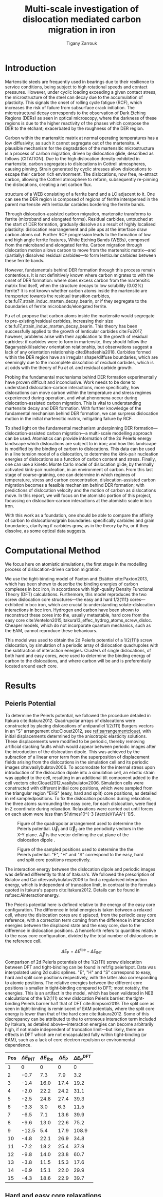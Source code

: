 #+TITLE: Multi-scale investigation of dislocation mediated carbon migration in iron
#+AUTHOR: Tigany Zarrouk
#+BIBLIOGRAPHY: ../bibliography/org-refs.bib
#+LaTeX_CLASS_OPTIONS: [a4paper,11pt]


\begin{abstract}

We investigate the validity of a dislocation-assisted carbon migration
mechanism underpinning the formation of dark etching regions in
bearing steels undergoing high-cycle fatigue through use of a
multi-scale approach: from quantum mechanics,
to stochastic simulations. We start from tight binding simulations of
$1/3\langle 111 \rangle$ screw dislocations to obtain the 2-d Peierls
potential and Fe-C binding energies. These become ingredients for a line-tension
model of the $1/3\langle 111 \rangle$ screw dislocation to obtain the kink-pair formation
energy as a function of stress and carbon concentration. Finally,
3-d kinetic Monte-Carlo simulations of dislocations in an environment
of carbon are used to ascertain which temperature and stress regimes
dislocation-assisted carbon migration is a valid mechanism. 

\end{abstract}


* Introduction

  Martensitic steels are frequently used in bearings due to their resilience to service conditions,
  being subject to high rotational speeds and contact pressures. However, under cyclic loading
  exceeding a given contact stress, the microstructure of the steel can decay due to the accumulation
  of plasticity. This signals the onset of rolling cycle fatigue (RCF), which increases the risk of
  failure from subsurface crack initiation. The microstructural decay corresponds to the observation
  of Dark Etching Regions (DERs) as seen in optical microscopy, where the darkness of these regions is due
  to the higher reactivity of the phases which compose the DER to the etchant; exacerbated by
  the roughness of the DER region.

  Carbon within the martensitic matrix at normal operating temperatures has a low diffusivity; as
  such it cannot segregate out of the martensite. A plausible mechanism for the degradation of the
  martensitic microstructure is a process of carbon migration, driven by dislocation glide,
  described as follows [CITATION]. Due to the high dislocation density exhibited in martensite,
  carbon segregates to dislocations in Cottrell atmospheres, causing pinning. Strain
  generated by cyclic stresses allow dislocations to escape their carbon rich environment. The
  dislocations, now free, re-attract carbon, allowing the Cottrell atmosphere to reform,
  subsequently re-pinning the dislocations, creating a net carbon flux.

  #+NAME: fuderpicture
  #+CAPTION: Diagram of where DER occurs and its characteristics, taken from \cite{Fu2017}. (a) Axial and Circumferential sections of a bearing inner ring. (b) Circumferential section of a bearing inner ring under optical microscope, where ferrite bands (white etching bands) are formed at the subsurface with an inclination angle of 30\deg to the rolling direction. (c) Diagram showing the
  structure of a WEB consisting of a ferrite band and a LC adjacent to it. One can see the DER region is composed of regions of ferrite interspersed in the parent martensite with lenticular carbides bordering the ferrite bands. 
  [[file:~/Documents/docs/Management/Images/der_picture_fu.png]]

  Through dislocation-assisted carbon migration, martensite transforms to ferrite (microband and
  elongated forms). Residual carbides, untouched at the start of DER formation, gradually dissolve
  as a result of highly localised plasticity: dislocation rearrangement and pile ups at the
  interface draw carbon atoms out. Further RCF progression leads to the formation of low and high
  angle ferrite features, White Etching Bands (WEBs), composed from the microband and elongated
  ferrite. Carbon migration through dislocation motion allows carbon to move from the martensitic
  matrix---and (partially) dissolved residual carbides---to form lenticular carbides between these
  ferrite bands. 

  However, fundamentals behind DER formation through this process remain contentious. It is not
  definitively known where carbon migrates to with the onset of DER formation: where does excess
  carbon from the martensitic matrix find itself, when the structure decays to low solubility
  (0.02%) ferrite? It is not known whether carbon atoms inside the martensite are transported
  towards the residual transition carbides, cite:fu17_strain_induc_marten_decay_bearin, or if they
  segregate to the boundaries of ferrite microbands/elongated ferrite.


  Fu /et al./ propose that carbon atoms inside the martensite would segregate to
  pre-existing/residual carbides, increasing their size
  cite:fu17_strain_induc_marten_decay_bearin. This theory has been successfully applied to the
  growth of lenticular carbides cite:Fu2017, however, problems arise with their application to the
  growth of residual carbides: if carbides were to form in martensite, they should follow the
  Bagaryatskii/Isaichev orientation relationship, but observations suggest a lack of any orientation
  relationship cite:Bhadeshia2018. Carbides formed within the DER region have an irregular
  shape/diffuse boundaries, which are seemingly due to the incomplete /dissolution/ of /residual/
  carbides, which is at odds with the theory of Fu /et al./ and residual carbide growth.


  # The appearance of WEBs are correlated with lenticular carbide
  # formation; the observed thickness of the lenticular carbides suggest that carbon is ejected from
  # the WEBs, composed of elongated and nanocrystalline ferrite---the latter being form of ferrite produced later DER
  # formation, which generally has a higher carbon solubility than the forms of ferrite
  # aforementioned. 
  
  # [EXPAND ON THEORIES AND MECHANISMS]



  # As RCF continues, ferrite microbands decay to nanocrystalline ferrite. At the later stages of RCF,
  # there is a reduction in dislocation density within the grain boundaries of nanocrystalline
  # ferrite, which reduces the solubility of carbon, causing the formation of lenticular carbides
  # around the ferrite bands. 

  # Smelova proposes that the formation of ferrite phases are the
  # result of recrystallisation processes, which also bring doubt upon the work of Fu /et
  # al./.



  Probing the fundamental mechanisms behind DER formation experimentally have proven difficult and
  inconclusive. Work needs to be done to understand dislocation-carbon interactions, more specifically, how
  dislocations can move carbon within the temperature and stress regimes experienced during
  operation, and what phenomena occur during dislocation-assisted carbon migration. This is vital to
  understanding martensite decay and DER formation. With further knowledge of the fundamental
  mechanism behind DER formation, we can surpress dislocation motion in the initial martensitic
  matrix, mitigating failure by RCF.

  To shed light on the fundamental mechanism underpinning DER
  formation---dislocation-assisted carbon migration---a multi-scale modelling approach can be
  used. Atomistics can provide information of the 2d Peierls energy landscape which dislocations are
  subject to in iron; and how this landscape is modified by the binding of carbon to
  dislocations. This data can be used in a line tension model of a dislocation, to determine the
  kink-pair nucleation energies of dislocations as a function of carbon content and stress. Finally,
  one can use a kinetic Monte Carlo model of dislocation glide, by thermally activated kink-pair
  nucleation, in an environment of carbon. From this last stage of coarse-graining, one can
  determine in which regimes of temperature, stress and carbon concentration, dislocation-assisted
  carbon migration becomes a feasible mechanism behind DER formation; with predictions of
  dislocation velocity and the motion of carbon as dislocations move. In this report, we will focus
  on the atomistic portion of this project, focussing on dislocation-carbon interactions at the
  atomistic scale in bcc iron.

  With this work as a foundation, one should be able to compare the affinity of carbon to
  dislocations/grain boundaries: specifically carbides and grain boundaries, clarifying if carbides
  grow, as in the theory by Fu, or if they dissolve, as some optical data suggests. 




# ** Mechanisms

#    There are many proposed mechanisms for DER formation.

#    Bush proposes that DER formation is governed by an
#    exchange of material between the carbides and the matrix, which is
#    evidenced by the formation of intrusions/extrusions within the
#    microstructure. 

#    Swahn proposes that the transformation mechanisms which lead to the
#    formation of new features in DER are due to the redistribution of
#    carbon present in the initial microstructure, which in solution in
#    the martensite, and due to the dissolution of carbides. 

#    They further detail that initially, stress induced carbon diffusion
#    leads to the diffusion of carbon from the martensitic lattice to
#    the various defects in the material (mainly dislocations). 
#    As plastic deformation accumulates, the movement of dislocations
#    creates carbon rich grain boundary-type interfaces. 

#    It is not certain what role and timescale the dissolution of
#    carbides occurs on. 

#    High operating temperatures are known to accelerate DER formation. 

#    In early stage DER formation, there is a high density of ferrite
#    microbands. Later, regions of homogeneous nanocrystalline ferrite
#    (heavily deformed ferrite) are formed in a cell-like structure.




   
   

* Computational Method 

  We focus here on atomistic simulations, the first stage in the modelling process of
  dislocation-driven carbon migration. 

  We use the tight-binding model of Paxton and Elsätter cite:Paxton2013, which has been
  shown to describe the binding energies of carbon complexes in bcc iron, in accordance with
  high-quality Density Functional Theory (DFT) calculations. Furthemore, this model reproduces the
  two screw dislocation core structures---the easy and hard $1/2\langle 111 \rang$ cores---exhibited in bcc
  iron, which are crucial to understanding solute-dislocation interactions in bcc iron. Hydrogen and
  carbon have been shown to reconstruct these cores into the, usually metastable, hard core from
  the easy core cite:Ventelon2015,itakura13_effec_hydrog_atoms_screw_disloc. Cheaper models, which
  do not incorporate quantum mechanics, such as the EAM, cannot reproduce these behaviours.

  This model was used to obtain the 2d Peierls potential of a $1/2\langle 111 \rang$ screw dislocation, by
  simulation of a periodic array of dislocation quadrupoles with the subtraction of interaction
  energies. Clusters of single dislocations, of both hard and easy cores, were used to determine
  the binding energy of carbon to the dislocations, and where carbon will be and is preferentially
  located around each core. 
  
  

* Results

   

** Peierls Potential
   
   To determine the Peierls potential, we followed the procedure detailed in Itakura
   cite:Itakura2012. Quadrupolar arrays of dislocations were constructed by placing dislocations of
   antiparallel $1/2\langle 111\rangle$ Burgers vectors in an "S" arrangement cite:Clouet2012, see
   [[ref:sarrangementclouet]], with initial displacements determined by the anisotropic elasticity
   solutions. These displacements were modified to be periodic, thereby removing artificial stacking
   faults which would appear between periodic images after the introduction of the dislocation
   dipole. This was achieved by the subraction of a linear error term from the superposition of
   displacement fields arising from the dislocations in the simulation cell and its periodic images
   cite:vasilybulatov2006. To accomodate for the internal stress upon introduction of the
   dislocation dipole into a simulation cell, an elastic strain was applied to the cell, resulting
   in an additional tilt component added to the cell vectors
   cite:Clouet2012,vasilybulatov2006. Simulation cells were constructed with different initial core
   positions, which were sampled from the triangular region "EHS" (easy, hard and split) core
   positions, as detailed in ref:sampledpositions. To fix the dislocation positions during relaxation,
   the three atoms surrounding the easy core, for each dislocation, were fixed in Z coordinate
   during relaxation. Relaxations were carried out until forces on each atom were less than $1\times10^{-3 }\text{eV}\AA^{-1}$.


   #+Name: sarrangementclouet
   #+ATTR_LATEX: :float :width 0.5\textwidth
   #+CAPTION: Figure of the quadrupolar arrangement used to determine the Peierls potential. $\vec{U}_1$ and $\vec{U}_2$ are the periodicity vectors in the X-Y plane. $\vec{A}$ is the vector defining the cut plane of the dislocation dipole \cite{Clouet2012}. 
   [[file:~/Documents/docs/Management/Images/s_arrangement_clouet.png]]

   #+Name: sampledpositions
   #+ATTR_LATEX: :width 0.45\textwidth
   #+CAPTION: Figure of the sampled positions used to determine the the Peierls potential. "E", "H" and "S" correspond to the easy, hard and split core positions respectively. 
   [[file:~/Documents/docs/Management/Images/peierls_potential_positions_tbe.png]]


   # Secondly, the interaction energy between the
   # dislocations should not change in the calculation of the Peierls potential. In a
   # quadrupolar cell, each of the dislocations are the same, with an opposite burger's
   # vector. 

   The interaction energy between the dislocation dipole and periodic images was defined differently
   to that of Itakura's. We followed the prescription of Bulatov and Cai cite:vasilybulatov2006 to
   find a regularised interaction energy, which is independent of truncation limit, in contrast to
   the formulas quoted in Itakura's papers cite:Itakura2012. Details can be found in ref:sec:Ainteractionenergy.

   # The interaction energy was estimated using 
   #  \[  \frac{\mu b^3}{2\pi} \big( -\text{log}(r_{12}) \sum_{i = 1,2}\sum_j q_i
   #  q_j \text{log}(r_{ij})  \big) \]


   The Peierls potential here is defined relative to the energy of the easy core configuration. The
   difference in total energies is taken between a relaxed cell, where the dislocation cores are
   displaced, from the periodic easy core reference, with a correction term coming from the
   difference in interaction energies between the displaced state and the easy core, due to the
   difference in dislocation positions. $\Delta$ henceforth refers to quantities relative to the easy
   core configuration, divided by the total number of dislocations in the reference cell. 

   \[ \Delta E_{\text{P}} = \Delta E^{\text{tbe}} - \Delta E_{\text{INT}} \]

   

        \begin{table}
    \begin{tabular}{c}
	     \includegraphics[width=0.8\textwidth]{../Images/itakura_dislocation_energy_landscape_2_labelled.png} \\
             \includegraphics[width=0.8\textwidth]{../Images/tbe_dislocation_energy_landscape_pure_labelled.png}  \\
    \end{tabular}		
\caption{Comparison of 2d Peierls potentials of the $1/2\langle 111\rangle$ screw dislocation between DFT cite:Itakura2012 (top) and tight-binding (bottom). Data was interpolated using cubic splines. Energies are in $meV$, with x and y scales in units of $\sqrt{2} a_{\text{bcc}} = 2\sqrt{2/3}b$. "E", "H" and "S" correspond to easy, hard and split core positions respectively, with the latter also corresponting to atomic positions. The relative energies between the different core positions is smaller in tight-binding compared to DFT. The split core as seen in tight-binding is reminiscent of EAM potentials, where the split core energy is lower than that of the hard core. Some of this discrepancy can be attributed to the difference in interaction energy definitions.}
	\label{fig:peierlspot}
    \end{table}



	Comparison of 2d Peierls potentials of the $1/2\langle 111 \rangle$ screw dislocation between DFT and
	tight-binding can be found in ref:fig:peierlspot. Data was interpolated using 2d cubic splines. "E", "H" and "S"
	correspond to easy, hard and split core positions respectively, with the latter also
	corresponding to atomic positions. The relative energies between the different core
	positions is smaller in tight-binding compared to DFT; most notably, the energies. This is
	an artifact in the model, which has been validated in NEB calculations of the $1/2\langle 111\rangle$
	screw dislocation Peierls barrier: the tight-binding Peierls barrier half that of DFT
	cite:Simpson2019. The split core as seen in tight-binding is reminiscent of EAM potentials,
	where the split core energy is lower than that of the hard core cite:Itakura2012. Some of
	this discrepancy can be attributed to the to erroneous interaction term included by Itakura,
	as detailed above---interaction energies can become arbitrarily high, if not made independent of
	truncation limit---but likely, there are effects in DFT which are not encapsulated fully
	within tight-binding (or EAM), such as a lack of core electron repulsion or environmental
	dependence. 
	
     | Pos | $\Delta E_{\text{INT}}$ | $\Delta E_{\text{tbe}}$ | $\Delta E_{\text{P}}$ | $\Delta E_{\text{P}}^{\text{DFT}}$ |
     |-----+-------------------------+-------------------------+-----------------------+------------------------------------|
     |   1 |                       0 |                       0 |                     0 |                                  0 |
     |   2 |                    -0.7 |                     7.3 |                   7.9 |                                3.2 |
     |   3 |                    -1.4 |                    16.0 |                  17.4 |                               19.2 |
     |   4 |                    -2.0 |                    22.2 |                  24.2 |                               31.1 |
     |   5 |                    -2.5 |                    24.8 |                  27.4 |                               39.3 |
     |   6 |                    -3.3 |                     3.0 |                   6.3 |                               11.5 |
     |   7 |                    -6.5 |                     7.1 |                  13.6 |                               39.9 |
     |   8 |                    -9.6 |                    13.0 |                  22.6 |                               75.2 |
     |   9 |                   -12.5 |                     5.4 |                  17.9 |                              108.9 |
     |  10 |                    -4.8 |                    22.1 |                  26.9 |                               34.8 |
     |  11 |                    -7.2 |                    18.2 |                  25.4 |                               37.9 |
     |  12 |                    -9.8 |                    14.0 |                  23.8 |                               60.7 |
     |  13 |                    -3.8 |                    11.5 |                  15.3 |                               17.6 |
     |  14 |                    -6.9 |                    15.1 |                  22.0 |                               29.9 |
     |  15 |                    -4.3 |                    18.6 |                  22.9 |                               39.7 |






	# Some of this discrepancy can be attributed to the
	# difference in simulation method: the cluster method may inhibit the relaxation of the core
	# more than quadrupolar cells, due to finite size effects.

** Hard and easy core relaxations

   To determine the binding energy of carbon to dislocations, we used the
   cluster method: simulation cells consist of a cylindrical cluster of
   atoms, with a single dislocation introduced into the
   centre using displacements from the anisotropic elasticity solutions. Each of the clusters
   were centred on the easy or hard core positions. The cluster of atoms was
   split into two regions: a central region of dynamic atoms with radius $R_1$,
   and an annulus of atoms, between $R_1$ and $R_2$, which were fixed to the anisotropic
   elasticity solutions. 

   Initially, large cells of with $R_1 = 6\sqrt{2}a_{\text{bcc}}$, and $R_2 =
   7\sqrt{2}a_{\text{bcc}}$ and depth of single burger's vector, were relaxed
   for both the easy and hard cores, which consisted of 522 and 540 atoms
   respectively. The three atoms surrounding the core were constrained, to only
   relax in $X-Y$ plane, to stop the core from moving upon relaxation. The
   k-point sampling mesh for each of these cells was 1x1x24, with a charge
   tolerance for self-consistency of $1e-6$. Atoms were relaxed until the force
   on each atom was less than $1\times10^{-3}$ eV\AA^{-1}.  

   From the relaxed cells, a smaller region of 174 atoms, with $R_1 =
   3\sqrt{2}a_{\text{bcc}}$, and $R_2 = 4\sqrt{2}a_{\text{bcc}}$, was cut from
   the dynamic regions. This smaller cell was extended to a thickness of 3$b$ in
   the $Z$ direction. Carbon interstitials were inserted into octahedral sites
   near the dislocation core, in the middle layer. Exploiting reflection and
   rotational symmetry, allows us to use only 10 interstitial
   sites to obtain the binding energies of carbon $\sim2$ b from the core. 

   The three atoms surrounding the core in the first and third layers were again
   constrained to relax only in the $X$ and $Y$ directions. No such constraints
   were imposed on the middle layer. 

   The core energy difference can be estimated by the difference
   between the excess energies of the easy and hard cores in the limit
   that $\text{ln}{\frac{R}{R_0}) \rightarrow 0$. At the smallest
   value, one finds that the core energy difference $\Delta
   E_c^{\text{Easy-Hard}} = 76$ meV/b. This is in agreement with the
   results of Itakura cite:Itakura2012, of 82 meV/b.


   As found in DFT simulations by Ventelon cite:Ventelon2015, when a carbon was placed in the
   vicinity of a relaxed easy dislocation core---in either of the two nearest, distinguishable,
   octahedral sites---a spontaneous reconstruction of the dislocation core occurred: from easy to
   hard. Upon reconstruction, the dislocation core moved to a neighbouring triangle, when looking along the $\langle
   111\rangle$ direction, where the carbon found itself situated in the centre: a prismatic site. This model successfully
   reproduces this behaviour, confirming that both hard and easy dislocation cores must be studied
   to fully understand screw dislocation behaviour in bcc iron. 

   # > How does carbon in the hard core change how dislocations move with carbon.
   # > How are dislocations pinned by carbon in the hard core?
   # > Is there Arrhenius form of activation energy for this? 
   # > How does carbon concentration change with temperature around the dislocation core?

   
   To validate the simulation method, the excess energy, defined as the difference in energy between
   a cell with a dislocation, and a perfect reference cell, was plotted as as function of
   $\text{ln}(R/r_c)$, where $R = R_2$ of the cluster and $r_c = b$, is the core radius. In
   elasticity theory, this should give a linear dependence where the gradient corresponds to
   combinations of elastic constants. This is well reproduced by our model, except at low
   $\text{ln}(R/r_c)$ as expected, where the cell size is not large enough to accommodate for sufficient
   relaxation of the dislocation cores, hence the the core energy increases. Elasticity theory
   cannot describe the core energy, hence the deviation.
   
   #+NAME: lnrdep
   #+CAPTION: Excess energy of dislocation clusters with differing radii for both the easy and hard core configurations. The prediction from elasticity theory is given by the black, dashed line. Deviation of both cores occur when cell size is small, creating an increase in the core energy, which elasticity theory cannot account for.
   [[file:~/Documents/docs/Management/Images/img_fe_size_dependence_on_log_of_core_radius.png]]
   


   # Easy core: 

   # [[file:~/Documents/docs/Management/Images/easy_core_initial_all_fe_octahedral_sites_with_core.png]]
   # [[file:~/Documents/docs/Management/Images/easy_core_final_all_fe_octahedral_sites_with_core.png]]


   # Hard core:
   # [[file:~/Documents/docs/Management/Images/hard_core_initial_all_fe_octahedral_sites_with_core.png]]
   # [[file:~/Documents/docs/Management/Images/hard_core_final_all_fe_octahedral_sites_with_core.png]]



#      \begin{table}	
#     \begin{tabular}{cc}
#         \small  Initial  & Final \\ 
# 	     \includegraphics[width=0.24\textwidth]{../Images/easy_core_initial_all_fe_octahedral_sites_with_core.png} &
# 	           \includegraphics[width=0.24\textwidth]{../Images/easy_core_final_all_fe_octahedral_sites_with_core.png}  \\
# 	     \includegraphics[width=0.24\textwidth]{../Images/hard_core_initial_all_fe_octahedral_sites_with_core.png} &
# 	           \includegraphics[width=0.24\textwidth]{../Images/hard_core_final_all_fe_octahedral_sites_with_core.png}  \\
		   
#     	      \end{tabular}		
# \caption{ Initial and final octahedral sites for the easy core (first row) and the hard core (second row). As shown by Ventelon cite:Ventelon2015, the first and second closest octahedral sites to the hard core have their minimum energy inside the hard core, but we do not find that the easy core reconstructs into a hard core, with these same sites. }
#     \end{table}


 \begin{table}	
     \begin{tabular}{c}
 	           \includegraphics[width=0.85\textwidth]{../Images/easy_core_fe_C_positioning_energies_e10.png}  \\
 	           \includegraphics[width=0.85\textwidth]{../Images/hard_core_fe_C_positioning_energies_h7.png}  \\
		   
     	      \end{tabular}		
 \caption{ Final positions and binding energies (eV) of carbon around the easy core (top) and hard core (bottom). The core was constrained by fixing the top and bottom three atoms surrounding each of the cores. As shown by Ventelon \cite{Ventelon2015}, the first and second closest octahedral sites to the hard core have their minimum energy inside the hard core. }
    \end{table}


    Following the paper by Itakura
    cite:itakura13_effec_hydrog_atoms_screw_disloc we calculated the
    binding energy of carbon each of the screw dislocation cores. 

    The solution energy is given by 
    \[ E_s = E_{\text{d + C}} - E_{\text{d}} - E_{\text{C ref.}}, \]
    where $E_{\text{d + C}}$ is the total energy of a relaxed cluster with a
    carbon interstitial and a dislocation, $E_{\text{d}}$ is the total
    energy of a relaxed cluster with a dislocation and $E_{\text{C
    oct.}}$ is the total energy of relaxed a cluster with a single carbon in
    an octahedral site.

    The zero-point energy is calculated as in Itakura. After relaxation of the
    C-dislocation system, a 3x3 Hessian matrix is constructed by taking the
    numerical derivative of forces observed on the carbon atom after
    displacement by $\pm 0.015 \AA$ in each of the $X$, $Y$ and $Z$ directions.
    The three atoms surrounding the core on the first and third layers were
    again fixed in $Z$ coordinate. The zero-point energy is
    given by

    \[ E_z = \frac{1}{2} \sum_{i=1}^3 \frac{h}{2\pi} \sqrt{ k_i /
    m_{\text{C}} },  \]
    where $k_i$ are the eigenvalues of the Hessian and $m_\text{C}$ is
    the mass of carbon. 

    The ZPE corrected solution energy is given by 
    \[ E^{\text{Z}}_{s} = E_s + \Delta E_z,  \]

    where $\Delta E_z = E_z - E_{z\text{C ref.}}$ and $E_{z\text{C ref.}} = 202.5 meV$ is the zero-point energy of carbon
    situated in an octahedral site in a perfect cluster of the same size. The difference in
    zero-point energy was found to be negligible in comparison to the binding energies, as one would
    expect from an atom much larger than hydrogen. 

    # ###--- Check C solution energy against paxton 
    # ###--- Maybe run new calculations
    

    # Put in values from Domain and Becquart, and also Rodney/Clouet
    # > It looks like a contradiction in the arXiv paper of domain and becquart, but it isn't. 
    # > they have different variants, and the binding energy for the variants, changes. 

    # Note how clouet and Itakura did their elasticity calculations, 
    # Perhaps measure the dipole tensor. 
    # Also, do some calculations of edge dislocations and the binding of carbon to those too for the
    # kMC model. 


    # Maybe for elastic calculations of the carbon-dislocation binding energy, one needs to put
    # carbon in cells of varying sizes, and then fit the equation $\sigma_{ij} = 1/V P_{ij} $, where
    # $P_{ij}$, is the elastic dipole tensor cite:Veiga2011.

    # Other papers which have done this are the arXiv papers from Clouet. 
    # Maybe check that the method is the same as the reference that itakura gives for the elastic
    # calculations. 

    # \sigma_{yy} = \sigma{zz} for carbon. 
    
    # From the elastic dipole tensor 

    # Solution energy of carbon is -11.357 eV

    #+name: fecbindingenergy
    \begin{table*}
	\begin{tabular}{cccccc}
	\hline
    Site Type & distance from core [b] & $E^{z}$ [eV] & $\Delta E^{z}$ [eV] & $E_b$ [eV] & $E_b^{z}$ [eV]  \\ 
    	 \hline
    % 00        &                    --  &   0.203      &               0.000 &             &         --     \\
    %           &                        &              &                     &             &                \\\hline
    E1        &                   0.57 &   0.185      & 	     -0.018 &       0.793 &          0.775 \\
    E2        &                   0.70 &   0.202      & 	     -0.001 &       0.793 &          0.793 \\
    E3        &                   0.99 &   0.205      & 	      0.002 &       0.137 &          0.139 \\
    E4        &                   1.21 &   0.208      & 	      0.005 &       0.229 &          0.234 \\
    E5        &                   1.36 &   0.210      & 	      0.008 &       0.784 &          0.791 \\
    E6        &                   1.66 &   0.209      & 	      0.007 &       0.597 &          0.603 \\
    E7        &                   1.89 &   0.206      & 	      0.003 &       0.385 &          0.388 \\
    E8        &                   1.77 &   0.203      & 	      0.000 &       0.177 &          0.178 \\
    E9        &                   1.52 &   0.201      & 	      0.000 &       0.683 &          0.683 \\
    E10       &                   1.95 &   0.202      & 	      0.000 &       0.067 &          0.067 \\ \hline
    H1        &                   0.00 &   0.196      & 	     -0.006 &       1.298 &          1.291 \\
    H2        &                   1.19 &   0.210      & 	      0.007 &       0.691 &          0.698 \\
    H3        &                   2.12 &   0.209      & 	      0.007 &       0.461 &          0.467 \\
    H4        &                   1.91 &   0.207      & 	      0.005 &       0.311 &          0.316 \\
    H5        &                   1.80 &   0.208      & 	      0.006 &       0.403 &          0.409 \\
    H6        &                   1.40 &   0.207      & 	      0.005 &      -0.119 &         -0.114 \\
    H7        &                   1.35 &   0.206      & 	      0.006 &       0.825 &          0.819 \\
    
	\end{tabular}		
 	\caption{Table of energies leading to the zero-point energy corrected binding energy. }
    \end{table*}

    These binding energies agree well with experiment and previous
    calculations. The maximum binding energy found by the Fe-C EAM
    potential by Becquart cite:Becquart2007, was 0.41eV. Kamber
    \emph{et al.} found a maximum binding energy of 0.5 eV. Cochardt
    found a value of 0.71 eV, which is within 0.1eV of the largest
    binding energy for the easy core. 
    
    EAM calculations by Clouet cite:Clouet2008 found a binding energy of ---- by calculating the
    elastic dipole tensor within Eshelby theory. 
    Hanlumyuang /et al./ cite:Hanlumyuang2010 conducted DFT calculations for the interaction energy 12\AA from the core,
    and their calculations agreed with the continuum limit of Eshelby theory with ----. 


    In work by Ventelon cite:Ventelon2015, the interaction energy of a carbon in a hard
    core prism configuration was found to be 0.79eV for a thickness in the $Z$ direction of 3$b$ (0.73eV for $6b$)---in the
    convention that a positive binding energy indicates attraction. This is significantly lower than
    the 1.29eV interaction energy of tight-binding. This discrepancy can be
    partially explained due to the short cutoff of the carbon interactions in tight-binding---at
    $\sim a_{\text{bcc}} = 2.87 \AA$. In addition, these cells are not fully relaxed, as the three
    atoms around the core are fixed in Z. As the carbon is separated from its periodic image by $3b =
    8.61\AA$, there is no contribution from the repulsive C-C interaction from periodic images,
    which is included within DFT.


    # #####-----  BINDING ENERGY WITH UNCONSTRAINED DIPOLE
    # >>> This would not account for the energy of the core changing to hard <<<
    #     - Subtract Peierls energy difference?
    #     -> 3 * \Delta E_P( Easy -> Hard ) (meV/b)
    #     -> = 74.4 meV -> 0.074 eV
    #     || But! One could use the estimate of the core energy from the cylinder calculations from
    # anisotropic elasticity.
    #     -> = - 228 meV
    #     -> Ventelon's figure suggests \Delta E_easy_hard = 0.04eV (for 1b)
    #     -> We have 0.027eV (from pure E_P) 
    # > E_disl x 3  = -287.32974402 Ryd 
    # > E_disl      = -287.37220999
    # > E_perf      = -287.85438256
    # > E_C         = 
    # > E_disl_C1   = -289.21360299
    

    # In Ventelon, they see the effect of the strong binding of carbon by looking at the energy by
    # carbon atom
    

    # -> WE CAN GENERALIZE THIS
    # ->  We do not have an interaction energy as first neighbour between more of the sites, but
    # this can be changed rather easily, by constraining the same atoms as before and introducing
    # carbon into the other two layers.??
    

    In the mean-field model of Ventelon, we have
    \[ E_{\text{int}}( c_d ) = E^{(0)}_{\text{int}} + \frac{\Delta E_{\text{Easy-Hard}}}{c_d} + c_d V_{\text{CC}} , \]

    where $V_{\text{CC}}$ is the C-C interaction energy which can be found by the equation. In
    tight-binding $V_{\text{CC}}= 0$, 

    # Find table of binding energies here with the references 
    
    

    # It might be useful to do another calculation in the final state of these calculations, just to
    # get a more relaxed binding energy. 
    

    #+NAME: distancedep
    #+CAPTION: Distance dependence of the binding energies of carbon to the $1/2\lang111\rang$ screw dislocation in iron. Positive binding energies denote a favourable binding. 
    [[file:~/Documents/docs/Management/Images/fe_c_binding_energy_distance.png]]

    
    We therefore propose a different mechanism, 
    
    # How will one fit a Lorentzian? Is there any way of interpolating between the different sites
    # on dislocation motion? 


    
**  Line Tension 

   From the atomistic calculations of the Peierls potential and carbon-dislocation binding energies, one can make a
   line tension model of a dislocation from which we can obtain the kink-pair formation energies as
   a function of stress and carbon content.  This model views the dislocation as an elastic string
   which moves on the Peierls potential $\Delta E_{\text{P}}$.

   The dislocation is modelled as a discretised line, with layer labels $j$. The energy of a
   dislocation line in the line tension model is given by:

   \[ E_{\text{LT}} = \frac{K}{2} \sum_j (\vec{P}_j - \vec{P}_{j+1} )^2  + \sum_j \Delta E_{\text{P}}  (\vec{P}_j) +
   (\sigma \cdot \vec{b}) \times \vec{l} \cdot \vec{P}_j  - \sum_{j,k} E_{\text{C}} (|\vec{P}_j-\vec{P}_k^{}^{\text{C}}|), \]
   
   where $K$ is a constant calculated from the model, $\Delta E_{\text{P}}$ is the Peierls potential, $\sigma$ is
   the stress applied, $\vec{b}$ is the burger's vector, with the dislocation line sense given by
   $\vec{l}$. $\vec{P_{j}}$ corresponds to the dislocation core position in a given
   layer, with $E_{\text{C}} (|\vec{P}_j-\vec{P}_k^{}^{\text{C}}|)$ being the binding energy of a particular carbon
   $k$, at position $\vec{P}_k^{\text{C}}$, to a dislocation positioned at $\vec{P}_j$. 


   The $K$ coefficient was calculated from atomistic simulations, using the prescription of Itakura cite:Itakura2012,
   calculating a hessian from the displacement of atoms surrounding the dislocation core, giving
   results of $K = 0.734$ eV\AA$^{-2}$, compared to DFT $K = 0.816}$ eV\AA$^{-2}$. 



   #+NAME: lorentzianfit
   #+CAPTION: Fit of lorentzian to carbon-dislocation binding energies. The sites chosen to fit to were determined by those sites a prismatic carbon in a hard core configuration would find itself, if the dislocation were to move without it along the $X = \lang\bar{2}111\rang$ direction. 
   [[file:~/Documents/docs/Management/Images/fe-c_lorentzian_fit_binding_energies.png]]


   The distance dependence of the dislocation-carbon binding energies, as seen in ref:distancedep
   and ref:lorentzianfit,
   can be fit by a single lorentzian, as was done in Itakura---but with the ommision of many binding
   energies, as is done in . To take more of the atomistic data into account in the line tension
   model, we propose another method to be used in further work.

   Upon movement of a screw dislocation saturated with carbon, for example, the expected hard core
   ground state configuration (with H$x$ sites filled) to an adjacent easy core position, it is
   expected that carbon will not diffuse away in the time it takes for the dislocation to move position,
   due to the large dislocation velocity compared to the speed of diffusivity in carbon. So sites
   occupied by carbon will remain in the same position relative to the lattice as the dislocation
   changes to the easy core.  This results in a new dislocation-carbon configuration. If the carbon
   is near one of the positions of the E$x$ sites, it will decay to that position, resulting in a
   new carbon-dislocation binding energy, which is now of easy core type. One can linearly
   interpolate between these binding energies, depending dislocation core position.

   
   - Show line tension work maybe?
   - Inconclusive right now as more work needs to be done. 
   - Explain the interpolation between the easy and hard cores, for where it is possible, otherwise,
     fit a lorentzian!


   Validation tests of the solute-dislocation interaction within the line tension model will be carried
   out on the Itakura data set for the binding of hydrogen to screw dislocations in bcc iron. This
   will be used to verify the kink-pair formation enthalpies stated in their paper (using the
   lorentzian form of the dislocation-solute interaction energy). This data set will also be used to
   verify the new interpolated solute-dislocation interaction energy, between
   the hard and easy core configurations.


   # The equilibrium line shape $y(x)$ of the dislocation is the solution to the 1D Klein-Gordon type
   # equation cite:Rodney2009:

   # \[ - \frac{\text{d} ( \Delta E_{\text{P}}[y(x)] )}{\text{d} y(x) } + \sigma_{\text{A}} b + T \frac{\partial^2 y}{\partial x^2} = 0,\]

   #  where, 

  
   #  \[ T = E_L + \frac{\text{d}^2 E_L}{\text{d}\phi^2},  \]


   # \[ E_L = E_{\text{el}} + E_{\text{core}} = \frac{\mu b^2}{2\pi} \text{ln} \big
   # ( \frac{R}{r_c}\big ) + E_{\text{core}}.\]


   # One thing I can do to check the coefficients are correct, is to fit to the the kink
   # shape from Luke's thesis to obtain the correct value for the line-tension $T$.

   The julia implementation of the NEB/string algorithms was used cite:Makri2019. One
   finds that the line shapes are similar to that of Itakura. 

   

* Discussion
  

  - How do the results of this work feed into C migration with
    dislocations? 
  - How valid is the theory we have vs Fu /et al/.
  - Novel work to find out dislocation environment around both dislocation cores.

    As in cite:Lthi2019, carbon interactions are found to be vital in understanding how screw
    dislocations move in steels. Due to the spontaneous reconstruction of the easy core upon
    introduction of carbon, and the large binding energy of the H1 site, one would expect a hard
    core with carbon in a prismatic site as the ground state configuration for pinned
    dislocations. With stress, the dislocation will be forced to move (say, along the $X =
    \lang\bar{2}11\rang$ direction), which results in the hard core reconstructing to an easy core. Due to
    the much higher velocity of dislocations, relative to the diffusivity of carbon, one expects
    carbon in the prismatic site will not move, becoming an E1 site. This hinders motion due to the
    drag force acting on the dislocation, due to the binding of the carbon in the E1 site. Further
    motion results in the dislocation core structure becoming hard again, with the original carbon
    now being a H2 site, with a different drag force. Additional movement results in the carbon
    being situated in E6 and then H3 sites, after easy and hard core reconstructions.

    This forms the basis of the line tension model of the dislocation. We have a more sophisticated
    method of being able to incorporate the binding energy of carbon to dislocations than Itakura. 

  - Peierls potential agrees, although it is low compared to DFT
  - Line tension model has been set up, although results have not been achieved yet.
  - kMC depends on the results of the line tension model. 

  The first stage in this work is 
    


* Future work  

  - Validation of line-tension model by reproduction of the dislocation line shape from
    Itakura 2012 cite:Itakura2012.
  - Compare tbe dislocation line shape with Itakura, and find the migration path of the dislocation from tbe data.
  - [Optional] Create Ising model for easy and hard core an compare the binding energies like cite:Lthi2019. 
  - [Optional] Find the elastic dipole tensor to check the binding energy of C within anisotropic elasticity.
  - Choose the sites for which one can fit a function (lorentzian) for the interaction energy between C and Fe.
  - Find the kink-pair formation enthalpy, with and without carbon, to feed into the kMC
    code. 

  

* Conclusion 


  - Outline of the literature review 
     1. Origin of DER formation through high-cycle fatigue
     2. What is the DER region and what phases is it composed of?
     3. What are the current mechanisms which explain this?
        1. Why are they insufficient?
     4. Ouline of the work considering Fe-C dislocation modelling

* Appendix 
  
** Regularisation of interaction energy in quadrupolar array
   \label{sec:Ainteractionenergy}

   
   In isotropic elasticity, the elastic energy of a single dislocation dipole in an
   infinite lattice is given by
   
   
   \[ E_{\text{el}}^{\infty} = \frac{\mu b^2}{4\pi} ln \big( \frac{r}{r_{c}} \big)  \]

   The contribution from periodic images to the correction is 

   \[ E_{\text{img} } = E_{\text{el}} (\mathbf{a}, \mathbf{c}_i , r_c) - E_{\text{el}}^{\infty}
   (\mathbf{a}, r_c),\]

   "Ghost" dipoles are introduced to account for the conditional convergence of the sum at $\pm\alpha
   \mathbf{b}$ and $\pm \beta\mathbf{b}$, where $\alpha = \beta = 0.5$. We define $E_{\text{dg}} (\mathbf{R})$ as the
   interaction energy of a ghost dislocation and a dipole at $\mathbf{R}$ anisotropic elasticity
   equations as shown in cite:Cai2003.
   
   
   Defining, 
    \[ E_{\text{dd}} (\mathbf{R}) = \frac{\mu b^2}{2\pi}
   \text{ln}\frac{|\mathbf{R}|^2}{|\mathbf{R}+\mathbf{a}|\cdot|\mathbf{R}-\mathbf{a}|},
   \]
   we obtain,
   \[ E_{\text{img}} = \frac{1}{2}\sum_{\mathbf{R}} [ E_{\text{dd}} (\mathbf{R}) - E_{\text{dg}} (\mathbf{R}) ] - \frac{1}{2}_{}
   E_{\text{dg}} (\mathbf{R} = 0),  \]
   
   which can be subtracted from the total energy as given from atomistic calculations, for a
   regularised interaction energy. 
   
* Bibliography 
<<bibliography link>>

bibliographystyle:unsrt

bibliography:../bibliography/org-refs.bib

# \bibliographystyle{plain}
# \bibliography{../bibliography/org-refs.bib}

